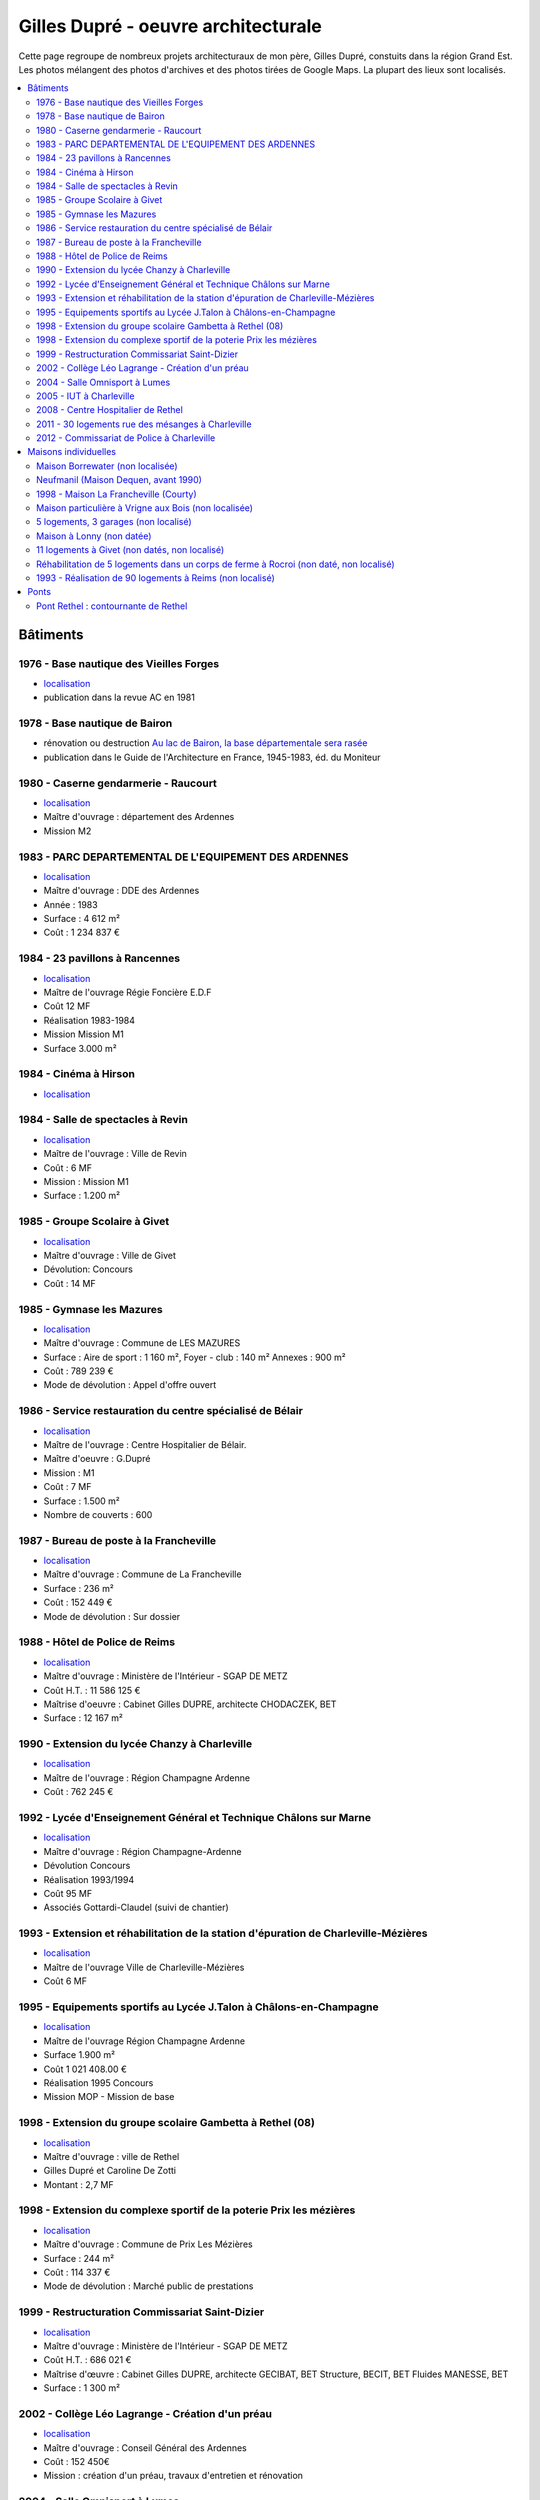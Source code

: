 
.. _gillesduprerst:

====================================
Gilles Dupré - oeuvre architecturale
====================================

Cette page regroupe de nombreux projets architecturaux 
de mon père, Gilles Dupré, constuits dans la région Grand Est.
Les photos mélangent des photos d'archives et des photos tirées de
Google Maps. La plupart des lieux sont localisés.

.. contents::
    :local:

Bâtiments
---------

1976 - Base nautique des Vieilles Forges
~~~~~~~~~~~~~~~~~~~~~~~~~~~~~~~~~~~~~~~~

-  `localisation <https://www.google.com/maps/place/Centre+de+Congres+des+Vieilles-Forges/@49.8729286,4.5991102,16.08z/data=!4m13!1m7!3m6!1s0x47ea065d0440a417:0x1ee1d9ab6e1d1b65!2sLac+des+Vieilles+Forges!3b1!8m2!3d49.8697736!4d4.6050622!3m4!1s0x47ea0658fafbdae3:0x994a629ddc85a56a!8m2!3d49.873301!4d4.600471>`__
-  publication dans la revue AC en 1981

.. image:: gilles_dupre_5_0.png
   :width: 1200px

1978 - Base nautique de Bairon
~~~~~~~~~~~~~~~~~~~~~~~~~~~~~~

-  rénovation ou destruction `Au lac de Bairon, la base départementale
   sera
   rasée <https://abonne.lardennais.fr/id257821/article/2021-05-17/au-lac-de-bairon-la-base-departementale-sera-rasee>`__
-  publication dans le Guide de l'Architecture en France, 1945-1983, éd.
   du Moniteur

.. image:: gilles_dupre_7_0.jpg
   :width: 1200px

1980 - Caserne gendarmerie - Raucourt
~~~~~~~~~~~~~~~~~~~~~~~~~~~~~~~~~~~~~

-  `localisation <https://www.google.com/maps/place/Gendarmerie+Nationale/@49.6045683,4.956929,464m/data=!3m1!1e3!4m12!1m6!3m5!1s0x47ea694b72489517:0x44e8feab6346d862!2sGendarmerie+Nationale!8m2!3d49.6047433!4d4.9568822!3m4!1s0x47ea694b72489517:0x44e8feab6346d862!8m2!3d49.6047433!4d4.9568822!%5Bimage.png%5D(attachment:image.png)>`__
-  Maître d'ouvrage : département des Ardennes
-  Mission M2

.. image:: gilles_dupre_9_0.png
   :width: 1200px

1983 - PARC DEPARTEMENTAL DE L'EQUIPEMENT DES ARDENNES
~~~~~~~~~~~~~~~~~~~~~~~~~~~~~~~~~~~~~~~~~~~~~~~~~~~~~~

-  `localisation <https://www.google.com/maps/place/7+Rue+Albert+Caquot,+08000+Charleville-M%C3%A9zi%C3%A8res/@49.7517558,4.7073903,285m/data=!3m2!1e3!4b1!4m5!3m4!1s0x47ea11e455ad36e5:0x2b18049c4671bdb9!8m2!3d49.751754!4d4.708515>`__
-  Maître d'ouvrage : DDE des Ardennes
-  Année : 1983
-  Surface : 4 612 m²
-  Coût : 1 234 837 €

.. image:: gilles_dupre_11_0.png
   :width: 1200px

1984 - 23 pavillons à Rancennes
~~~~~~~~~~~~~~~~~~~~~~~~~~~~~~~

-  `localisation <https://www.google.com/maps/place/08600+Rancennes/@50.1146633,4.8199199,18.94z/data=!4m5!3m4!1s0x47c1e8e5023613a7:0xe4445033e700b7d2!8m2!3d50.11698!4d4.816853>`__
-  Maître de l'ouvrage Régie Foncière E.D.F
-  Coût 12 MF
-  Réalisation 1983-1984
-  Mission Mission M1
-  Surface 3.000 m²

.. image:: gilles_dupre_13_0.png
   :width: 1200px

1984 - Cinéma à Hirson
~~~~~~~~~~~~~~~~~~~~~~

-  `localisation <https://www.google.com/maps/place/Le+Sonhir+3/@49.9200295,4.0843362,19z/data=!4m12!1m6!3m5!1s0x47e9e071e1d87127:0xdf880b4c564e3974!2sLe+Sonhir+3!8m2!3d49.9200301!4d4.0840951!3m4!1s0x47e9e071e1d87127:0xdf880b4c564e3974!8m2!3d49.9200301!4d4.0840951>`__

.. image:: gilles_dupre_17_0.png
   :width: 1200px

1984 - Salle de spectacles à Revin
~~~~~~~~~~~~~~~~~~~~~~~~~~~~~~~~~~

-  `localisation <https://www.google.com/maps/place/salle+Jean+Villard/@49.9385289,4.6327765,19.25z/data=!4m9!1m2!2m1!1ssalle+de+spectacle+revin!3m5!1s0x47c1fd682ef5cd27:0x1c3104aef849a123!8m2!3d49.9388203!4d4.6325125!15sChhzYWxsZSBkZSBzcGVjdGFjbGUgcmV2aW6SARFyZWNyZWF0aW9uX2NlbnRlcg>`__
-  Maître de l'ouvrage : Ville de Revin
-  Coût : 6 MF
-  Mission : Mission M1
-  Surface : 1.200 m²

.. image:: gilles_dupre_19_0.png
   :width: 1200px

1985 - Groupe Scolaire à Givet
~~~~~~~~~~~~~~~~~~~~~~~~~~~~~~

-  `localisation <https://www.google.com/maps/place/Public+Nursery+School+Charles+De+Gaulle/@50.1358163,4.8362679,17.59z/data=!4m9!1m2!2m1!1secole+givet!3m5!1s0x47c1e90e374ba83d:0xbfe358790cef9e43!8m2!3d50.1358015!4d4.8367716!15sCgtlY29sZSBnaXZldJIBCXByZXNjaG9vbA>`__
-  Maître d'ouvrage : Ville de Givet
-  Dévolution: Concours
-  Coût : 14 MF

.. image:: gilles_dupre_15_0.png
   :width: 1200px

1985 - Gymnase les Mazures
~~~~~~~~~~~~~~~~~~~~~~~~~~

-  `localisation <https://www.google.com/maps/place/Gymnase/@49.8892448,4.6217422,18.21z/data=!4m9!1m2!2m1!1sgymnase+les+mazures!3m5!1s0x47ea07ca6536917b:0x974a165ae92cbdea!8m2!3d49.8898799!4d4.622113!15sChNneW1uYXNlIGxlcyBtYXp1cmVzWhUiE2d5bW5hc2UgbGVzIG1henVyZXOSAQ5zcG9ydHNfY29tcGxleJoBJENoZERTVWhOTUc5blMwVkpRMEZuU1VOTmFXUnRNalZuUlJBQg>`__
-  Maître d'ouvrage : Commune de LES MAZURES
-  Surface : Aire de sport : 1 160 m², Foyer - club : 140 m² Annexes :
   900 m²
-  Coût : 789 239 €
-  Mode de dévolution : Appel d'offre ouvert

.. image:: gilles_dupre_21_0.png
   :width: 1200px

1986 - Service restauration du centre spécialisé de Bélair
~~~~~~~~~~~~~~~~~~~~~~~~~~~~~~~~~~~~~~~~~~~~~~~~~~~~~~~~~~

-  `localisation <https://www.google.com/maps/place/Hospital+Center+B%C3%A9lair/@49.7904671,4.7220207,19.35z/data=!4m5!3m4!1s0x47ea095efb8b1ffb:0x3c2dffd56dcbea4c!8m2!3d49.7880906!4d4.7219877>`__
-  Maître de l'ouvrage : Centre Hospitalier de Bélair.
-  Maître d'oeuvre : G.Dupré
-  Mission : M1
-  Coût : 7 MF
-  Surface : 1.500 m²
-  Nombre de couverts : 600

.. image:: gilles_dupre_23_0.png
   :width: 1200px

1987 - Bureau de poste à la Francheville
~~~~~~~~~~~~~~~~~~~~~~~~~~~~~~~~~~~~~~~~

-  `localisation <https://www.google.com/maps/place/Post+Office/@49.7283171,4.7121691,19.52z/data=!4m5!3m4!1s0x47ea118f627e325d:0x3c607c665f99224c!8m2!3d49.7284104!4d4.712119>`__
-  Maître d'ouvrage : Commune de La Francheville
-  Surface : 236 m²
-  Coût : 152 449 €
-  Mode de dévolution : Sur dossier

.. image:: gilles_dupre_25_0.png
   :width: 1200px

1988 - Hôtel de Police de Reims
~~~~~~~~~~~~~~~~~~~~~~~~~~~~~~~

-  `localisation <https://www.google.com/maps/place/HOTEL+DE+REIMS+POLICE/@49.2560259,4.0192044,17z/data=!4m12!1m6!3m5!1s0x47e9750034b78e27:0x9063442805342fc4!2sHOTEL+DE+REIMS+POLICE!8m2!3d49.2559405!4d4.0212786!3m4!1s0x47e9750034b78e27:0x9063442805342fc4!8m2!3d49.2559405!4d4.0212786>`__
-  Maître d'ouvrage : Ministère de l'Intérieur - SGAP DE METZ
-  Coût H.T. : 11 586 125 €
-  Maîtrise d'oeuvre : Cabinet Gilles DUPRE, architecte CHODACZEK, BET
-  Surface : 12 167 m²

.. image:: gilles_dupre_27_0.png
   :width: 1200px

1990 - Extension du lycée Chanzy à Charleville
~~~~~~~~~~~~~~~~~~~~~~~~~~~~~~~~~~~~~~~~~~~~~~

-  `localisation <https://www.google.com/maps/place/School+Chanzy/@49.7734575,4.7277675,17z/data=!4m12!1m6!3m5!1s0x47ea0de3c9938e19:0xe03be86a792ca239!2sSchool+Chanzy!8m2!3d49.7734575!4d4.7299562!3m4!1s0x47ea0de3c9938e19:0xe03be86a792ca239!8m2!3d49.7734575!4d4.7299562>`__
-  Maître de l'ouvrage : Région Champagne Ardenne
-  Coût : 762 245 €

.. image:: gilles_dupre_29_0.png
   :width: 1200px

1992 - Lycée d'Enseignement Général et Technique Châlons sur Marne
~~~~~~~~~~~~~~~~~~~~~~~~~~~~~~~~~~~~~~~~~~~~~~~~~~~~~~~~~~~~~~~~~~

-  `localisation <https://www.google.com/maps/place/Comprehensive+School+Jean+Talon/@48.9550968,4.3390697,17z/data=!4m12!1m6!3m5!1s0x47ebe076b19b6db7:0xd884d5d78bca2ed7!2sComprehensive+School+Jean+Talon!8m2!3d48.9552753!4d4.3407856!3m4!1s0x47ebe076b19b6db7:0xd884d5d78bca2ed7!8m2!3d48.9552753!4d4.3407856>`__
-  Maître d'ouvrage : Région Champagne-Ardenne
-  Dévolution Concours
-  Réalisation 1993/1994
-  Coût 95 MF
-  Associés Gottardi-Claudel (suivi de chantier)

.. image:: gilles_dupre_31_0.png
   :width: 1200px

1993 - Extension et réhabilitation de la station d'épuration de Charleville-Mézières
~~~~~~~~~~~~~~~~~~~~~~~~~~~~~~~~~~~~~~~~~~~~~~~~~~~~~~~~~~~~~~~~~~~~~~~~~~~~~~~~~~~~

-  `localisation <https://www.google.com/maps/search/station+d'%C3%A9puration+charleville/@49.7662495,4.7302367,20.95z>`__
-  Maître de l'ouvrage Ville de Charleville-Mézières
-  Coût 6 MF

.. image:: gilles_dupre_33_0.png
   :width: 1200px

1995 - Equipements sportifs au Lycée J.Talon à Châlons-en-Champagne
~~~~~~~~~~~~~~~~~~~~~~~~~~~~~~~~~~~~~~~~~~~~~~~~~~~~~~~~~~~~~~~~~~~

-  `localisation <https://www.google.com/maps/place/Gymnase+Jean+Talon/@48.9575318,4.3344374,18z/data=!4m9!1m2!2m1!1slycee+jean+talon+chalons+gymnase!3m5!1s0x47ebe0751ade29fb:0x39f806ecbee709db!8m2!3d48.9570918!4d4.3347077!15sCiBseWNlZSBqZWFuIHRhbG9uIGNoYWxvbnMgZ3ltbmFzZZIBA2d5bQ>`__
-  Maître de l'ouvrage Région Champagne Ardenne
-  Surface 1.900 m²
-  Coût 1 021 408.00 €
-  Réalisation 1995 Concours
-  Mission MOP - Mission de base

.. image:: gilles_dupre_37_0.png
   :width: 1200px

1998 - Extension du groupe scolaire Gambetta à Rethel (08)
~~~~~~~~~~~~~~~~~~~~~~~~~~~~~~~~~~~~~~~~~~~~~~~~~~~~~~~~~~

-  `localisation <https://www.google.com/maps/place/Public+Primary+School+Gambetta/@49.5035151,4.3600878,304m/data=!3m1!1e3!4m9!1m2!2m1!1slycee+gambetta+rethel!3m5!1s0x47e989bcfb3e9b01:0xb7cb8d5a3b15b80b!8m2!3d49.5041509!4d4.3606818!15sChVseWNlZSBnYW1iZXR0YSByZXRoZWySAQZzY2hvb2w>`__
-  Maître d'ouvrage : ville de Rethel
-  Gilles Dupré et Caroline De Zotti
-  Montant : 2,7 MF

.. image:: gilles_dupre_39_0.png
   :width: 1200px

1998 - Extension du complexe sportif de la poterie Prix les mézières
~~~~~~~~~~~~~~~~~~~~~~~~~~~~~~~~~~~~~~~~~~~~~~~~~~~~~~~~~~~~~~~~~~~~

-  `localisation <https://www.google.com/maps/place/Stade+de+la+Poterie/@49.7507784,4.687482,18.26z/data=!4m12!1m6!3m5!1s0x47ea11dabecb1edd:0x4f3aadaff5507892!2sStade+de+la+Poterie!8m2!3d49.7507349!4d4.6885698!3m4!1s0x47ea11dabecb1edd:0x4f3aadaff5507892!8m2!3d49.7507349!4d4.6885698!%5Bimage.png%5D(attachment:image.png)>`__
-  Maître d'ouvrage : Commune de Prix Les Mézières
-  Surface : 244 m²
-  Coût : 114 337 €
-  Mode de dévolution : Marché public de prestations

.. image:: gilles_dupre_41_0.png
   :width: 1200px

1999 - Restructuration Commissariat Saint-Dizier
~~~~~~~~~~~~~~~~~~~~~~~~~~~~~~~~~~~~~~~~~~~~~~~~

-  `localisation <https://www.google.com/maps/place/Police+station/@48.63985,4.9623089,18.46z/data=!4m12!1m6!3m5!1s0x47eb80f64c416adf:0x28049fc37bea43c4!2sPolice+station!8m2!3d48.6396677!4d4.9626724!3m4!1s0x47eb80f64c416adf:0x28049fc37bea43c4!8m2!3d48.6396677!4d4.9626724>`__
-  Maître d'ouvrage : Ministère de l'Intérieur - SGAP DE METZ
-  Coût H.T. : 686 021 €
-  Maîtrise d'œuvre : Cabinet Gilles DUPRE, architecte GECIBAT, BET
   Structure, BECIT, BET Fluides MANESSE, BET
-  Surface : 1 300 m²

.. image:: gilles_dupre_43_0.png
   :width: 1200px

2002 - Collège Léo Lagrange - Création d'un préau
~~~~~~~~~~~~~~~~~~~~~~~~~~~~~~~~~~~~~~~~~~~~~~~~~

- `localisation <https://www.google.com/maps/place/Middle+School+L%C3%A9o+Lagrange/@49.744489,4.7195379,18z/data=!4m12!1m6!3m5!1s0x47ea11f66f3e87c1:0x3dd100c01122153f!2sMiddle+School+L%C3%A9o+Lagrange!8m2!3d49.7444397!4d4.7202268!3m4!1s0x47ea11f66f3e87c1:0x3dd100c01122153f!8m2!3d49.7444397!4d4.7202268?hl=en>`__
- Maître d'ouvrage : Conseil Général des Ardennes
- Coût : 152 450€
- Mission : création d'un préau, travaux d'entretien et rénovation

.. image:: gilles_dupre_45_0.png
   :width: 1200px

2004 - Salle Omnisport à Lumes
~~~~~~~~~~~~~~~~~~~~~~~~~~~~~~

-  `localisation <https://www.google.com/maps/search/salle+omnisport+lumes/@49.7357627,4.7860832,19.3z!%5Bimage.png%5D(attachment:image.png)>`__
   - chemin de l'Etang 08000 Lumes (adresse de l'époque)
-  Maître d'ouvrage : Communauté de Communes des Balcons de Meuse
-  Dévolution Concours - Mission de base avec EXE
-  Coût 914 694.10 €
-  Surface 1.600 M²

.. image:: gilles_dupre_47_0.png
   :width: 1200px

2005 - IUT à Charleville
~~~~~~~~~~~~~~~~~~~~~~~~

-  `localisation <https://www.google.com/maps/place/IUT+Reims+Chalons+Charleville/@49.7400483,4.7180968,17z/data=!4m12!1m6!3m5!1s0x47ea11f53746e8d9:0x60ec94c9ed6dbe33!2sIUT+Reims+Chalons+Charleville!8m2!3d49.7400483!4d4.7202855!3m4!1s0x47ea11f53746e8d9:0x60ec94c9ed6dbe33!8m2!3d49.7400483!4d4.7202855>`__
-  Maître de l'ouvrage Rectorat de l'Académie de Reims 1 rue Navier -
   51092 REIMS CEDEX
-  Maître d'ouvrage délégué D.D.E des Ardennes
-  Maître d'œuvre Gilles Dupré (conception et réalisation)
-  Coût 1 905 613 €
-  Mission Mission de base avec exécution Surface 1.700 m²

.. image:: gilles_dupre_49_0.png
   :width: 1200px

2008 - Centre Hospitalier de Rethel
~~~~~~~~~~~~~~~~~~~~~~~~~~~~~~~~~~~

-  `localisation <https://www.google.com/maps/place/Ghsa+-+Hospital+De+Rethel/@49.5113383,4.3629599,18.96z/data=!4m12!1m6!3m5!1s0x47e9898c24bcb0e9:0xf779a40a16c1cbe0!2sGhsa+-+Hospital+De+Rethel!8m2!3d49.5111436!4d4.3630286!3m4!1s0x47e9898c24bcb0e9:0xf779a40a16c1cbe0!8m2!3d49.5111436!4d4.3630286>`__
-  Maître de l'ouvrage Centre Hospitalier de RETHEL
-  Maître d'ouvrage délégué D.D.E des Ardennes
-  Maître d'œuvre Gilles Dupré (conception et réalisation)
-  Coût 914 694.10 €
-  Réalisation 1996
-  Mission Mission loi MOP
-  Surface 1000 m²

.. image:: gilles_dupre_51_0.png
   :width: 1200px

2011 - 30 logements rue des mésanges à Charleville
~~~~~~~~~~~~~~~~~~~~~~~~~~~~~~~~~~~~~~~~~~~~~~~~~~

-  `localisation <https://www.google.com/maps/@49.7474834,4.7207249,20.24z>`__
-  Maître d'ouvrage : Espace Habitat

.. image:: gilles_dupre_53_0.png
   :width: 1200px

2012 - Commissariat de Police à Charleville
~~~~~~~~~~~~~~~~~~~~~~~~~~~~~~~~~~~~~~~~~~~

-  `localisation <https://www.google.com/maps/place/Police/@49.7696802,4.722223,19.44z/data=!4m12!1m6!3m5!1s0x47ea0e08916fb455:0xdbb4e4c100c8fe29!2sPolice!8m2!3d49.7697673!4d4.7227286!3m4!1s0x47ea0e08916fb455:0xdbb4e4c100c8fe29!8m2!3d49.7697673!4d4.7227286>`__
-  Maître d'ouvrage : Ministère de l'Intérieur - SGAP DE METZ
-  Coût H.T. : 3 928 870 €

.. image:: gilles_dupre_55_0.png
   :width: 1200px

Maisons individuelles
---------------------

Maison Borrewater (non localisée)
~~~~~~~~~~~~~~~~~~~~~~~~~~~~~~~~~

.. image:: gilles_dupre_58_0.png
   :width: 1200px

Neufmanil (Maison Dequen, avant 1990)
~~~~~~~~~~~~~~~~~~~~~~~~~~~~~~~~~~~~~

-  `localisation <https://www.google.com/maps/place/Rue+Jules+Ferry,+08700+Neufmanil/@49.8121253,4.7944592,19.29z/data=!4m5!3m4!1s0x47ea0cf1e5768d3f:0x853ba72f454442a5!8m2!3d49.8114565!4d4.7940879>`__

.. image:: gilles_dupre_60_0.png
   :width: 1200px

1998 - Maison La Francheville (Courty)
~~~~~~~~~~~~~~~~~~~~~~~~~~~~~~~~~~~~~~

-  `localisation <https://www.google.com/maps/place/82+Rue+du+Fort,+08000+La+Francheville/@49.7251482,4.7212073,17z/data=!4m13!1m7!3m6!1s0x47ea12291cf0b84f:0x717048e01b34ce1!2s82+Rue+du+Fort,+08000+La+Francheville!3b1!8m2!3d49.7251482!4d4.723396!3m4!1s0x47ea12291cf0b84f:0x717048e01b34ce1!8m2!3d49.7251482!4d4.723396>`__

.. image:: gilles_dupre_62_0.png
   :width: 1200px

Maison particulière à Vrigne aux Bois (non localisée)
~~~~~~~~~~~~~~~~~~~~~~~~~~~~~~~~~~~~~~~~~~~~~~~~~~~~~

.. image:: gilles_dupre_64_0.png
   :width: 1200px

5 logements, 3 garages (non localisé)
~~~~~~~~~~~~~~~~~~~~~~~~~~~~~~~~~~~~~

-  Maître d'ouvrage : O.P.A.C. de Châlons en Champagne
-  Surface : Logements : 847m², Aménagement : 31 402 m²
-  Coût : 737 916 €
-  Mode de dévolution : Appel à candidature

.. image:: gilles_dupre_66_0.png
   :width: 1200px

Maison à Lonny (non datée)
~~~~~~~~~~~~~~~~~~~~~~~~~~~~~~~~~~~~~~~~~

* `localisation probable
  <https://www.google.com/maps/place/Lonny/@49.8112243,4.5862864,285m/data=!3m1!1e3!4m5!3m4!1s0x47ea04520f16ebad:0x40a5fb99a3f71d0!8m2!3d49.816104!4d4.586362>`_,
  les vues du ciel de l'IGN sont plus précises
  `Lonny <https://www.geoportail.gouv.fr/plan/08260/lonny>`_, qu'on retrouve sur
  `Bing Maps (Lonny) <https://www.bing.com/maps?osid=4942cc51-b528-4741-9ebc-074c478365f6&cp=49.811398~4.586053&lvl=19&style=h&v=2&sV=2&form=S00027>`_

.. image:: gilles_dupre_68_0.png
   :width: 1200px

11 logements à Givet (non datés, non localisé)
~~~~~~~~~~~~~~~~~~~~~~~~~~~~~~~~~~~~~~~~~~~~~~

-  Maître d'ouvrage : Espace Habitat

.. image:: gilles_dupre_70_0.png
   :width: 1200px

Réhabilitation de 5 logements dans un corps de ferme à Rocroi (non daté, non localisé)
~~~~~~~~~~~~~~~~~~~~~~~~~~~~~~~~~~~~~~~~~~~~~~~~~~~~~~~~~~~~~~~~~~~~~~~~~~~~~~~~~~~~~~

-  Maître d'ouvrage : OPAC des Ardennes

.. image:: gilles_dupre_72_0.png
   :width: 1200px

1993 - Réalisation de 90 logements à Reims (non localisé)
~~~~~~~~~~~~~~~~~~~~~~~~~~~~~~~~~~~~~~~~~~~~~~~~~~~~~~~~~

-  Maître d'ouvrage : effort Rémois
-  Réalisation de 90 logements à Reims (51)
-  Maître de l'ouvrage L'Effort Rémois
-  Coût 43 MF
-  Prestations Conception-Réalisation Avec S.P.I.E

.. image:: gilles_dupre_74_0.png
   :width: 1200px

Ponts
-----

Pont Rethel : contournante de Rethel
~~~~~~~~~~~~~~~~~~~~~~~~~~~~~~~~~~~~

.. image:: gilles_dupre_77_0.jpg
   :width: 1200px
